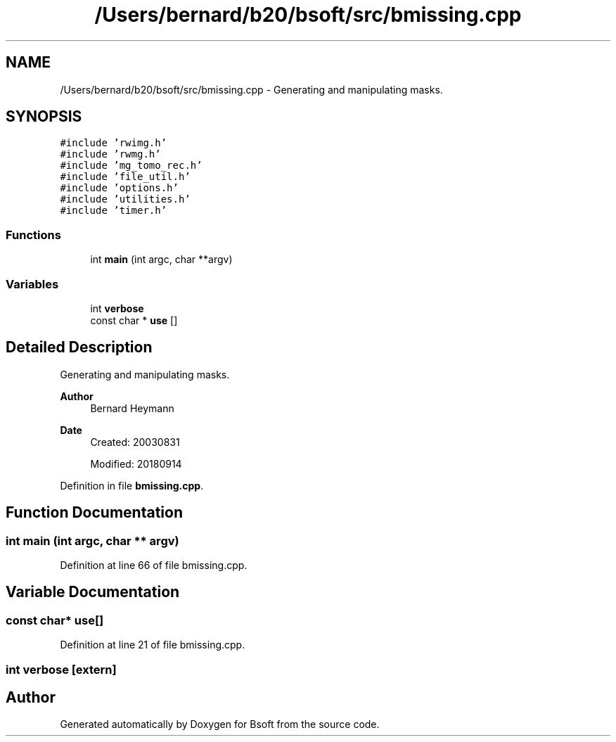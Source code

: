 .TH "/Users/bernard/b20/bsoft/src/bmissing.cpp" 3 "Wed Sep 1 2021" "Version 2.1.0" "Bsoft" \" -*- nroff -*-
.ad l
.nh
.SH NAME
/Users/bernard/b20/bsoft/src/bmissing.cpp \- Generating and manipulating masks\&.  

.SH SYNOPSIS
.br
.PP
\fC#include 'rwimg\&.h'\fP
.br
\fC#include 'rwmg\&.h'\fP
.br
\fC#include 'mg_tomo_rec\&.h'\fP
.br
\fC#include 'file_util\&.h'\fP
.br
\fC#include 'options\&.h'\fP
.br
\fC#include 'utilities\&.h'\fP
.br
\fC#include 'timer\&.h'\fP
.br

.SS "Functions"

.in +1c
.ti -1c
.RI "int \fBmain\fP (int argc, char **argv)"
.br
.in -1c
.SS "Variables"

.in +1c
.ti -1c
.RI "int \fBverbose\fP"
.br
.ti -1c
.RI "const char * \fBuse\fP []"
.br
.in -1c
.SH "Detailed Description"
.PP 
Generating and manipulating masks\&. 


.PP
\fBAuthor\fP
.RS 4
Bernard Heymann 
.RE
.PP
\fBDate\fP
.RS 4
Created: 20030831 
.PP
Modified: 20180914 
.RE
.PP

.PP
Definition in file \fBbmissing\&.cpp\fP\&.
.SH "Function Documentation"
.PP 
.SS "int main (int argc, char ** argv)"

.PP
Definition at line 66 of file bmissing\&.cpp\&.
.SH "Variable Documentation"
.PP 
.SS "const char* use[]"

.PP
Definition at line 21 of file bmissing\&.cpp\&.
.SS "int verbose\fC [extern]\fP"

.SH "Author"
.PP 
Generated automatically by Doxygen for Bsoft from the source code\&.
